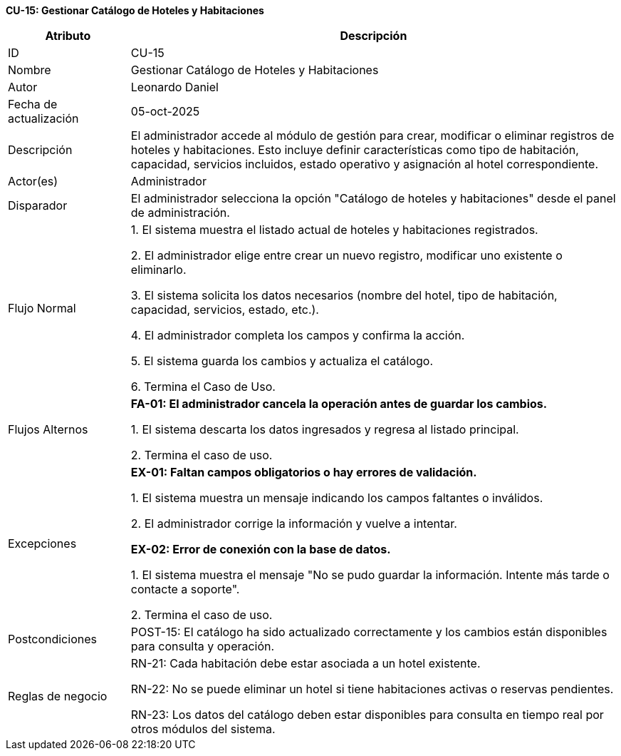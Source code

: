 *CU-15: Gestionar Catálogo de Hoteles y Habitaciones*

[width="100%", cols="1,4", options="header"]
|===
|Atributo |Descripción

|ID
|CU-15

|Nombre
|Gestionar Catálogo de Hoteles y Habitaciones

|Autor
|Leonardo Daniel

|Fecha de actualización
|05-oct-2025

|Descripción
|El administrador accede al módulo de gestión para crear, modificar o eliminar registros de hoteles y habitaciones. Esto incluye definir características como tipo de habitación, capacidad, servicios incluidos, estado operativo y asignación al hotel correspondiente.

|Actor(es)
|Administrador

|Disparador
|El administrador selecciona la opción "Catálogo de hoteles y habitaciones" desde el panel de administración.

|Flujo Normal
|

1. El sistema muestra el listado actual de hoteles y habitaciones registrados.

2. El administrador elige entre crear un nuevo registro, modificar uno existente o eliminarlo.

3. El sistema solicita los datos necesarios (nombre del hotel, tipo de habitación, capacidad, servicios, estado, etc.).

4. El administrador completa los campos y confirma la acción.

5. El sistema guarda los cambios y actualiza el catálogo.

6. Termina el Caso de Uso.

|Flujos Alternos
|
*FA-01: El administrador cancela la operación antes de guardar los cambios.*

1. El sistema descarta los datos ingresados y regresa al listado principal.

2. Termina el caso de uso.

|Excepciones
|
*EX-01: Faltan campos obligatorios o hay errores de validación.*

1. El sistema muestra un mensaje indicando los campos faltantes o inválidos.

2. El administrador corrige la información y vuelve a intentar.

*EX-02: Error de conexión con la base de datos.*

1. El sistema muestra el mensaje "No se pudo guardar la información. Intente más tarde o contacte a soporte".

2. Termina el caso de uso.

|Postcondiciones
|
POST-15: El catálogo ha sido actualizado correctamente y los cambios están disponibles para consulta y operación.

|Reglas de negocio
|
RN-21: Cada habitación debe estar asociada a un hotel existente.

RN-22: No se puede eliminar un hotel si tiene habitaciones activas o reservas pendientes.

RN-23: Los datos del catálogo deben estar disponibles para consulta en tiempo real por otros módulos del sistema.

|===
